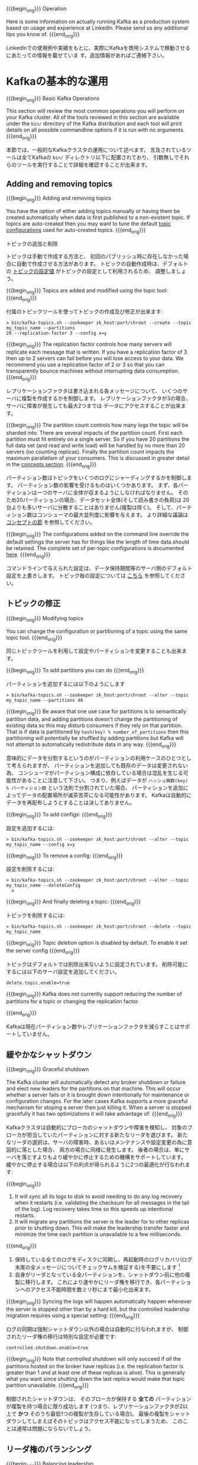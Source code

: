 {{{begin_orig}}}
Operation

Here is some information on actually running Kafka as a production system based on usage and
experience at LinkedIn. Please send us any additional tips you know of.
{{{end_orig}}}

LinkedInでの使用例や実績をもとに、実際にKafkaを商用システムで稼動させるにあたっての情報を載せていま
す。追加情報があればご連絡下さい。

* Kafkaの基本的な運用

{{{begin_orig}}}
Basic Kafka Operations

This section will review the most common operations you will perform on your Kafka cluster.  All of
the tools reviewed in this section are available under the =bin/= directory of the Kafka
distribution and each tool will print details on all possible commandline options if it is run with
no arguments.
{{{end_orig}}}

本節では、一般的なKafkaクラスタの運用について述べます。
言及されているツールは全てKafkaの =bin/= ディレクトリ以下に配置されており、
引数無しでそれらのツールを実行することで詳細を確認することが出来ます。

** Adding and removing topics

{{{begin_orig}}}
Adding and removing topics

You have the option of either adding topics manually or having them be created automatically when
data is first published to a non-existent topic. If topics are auto-created then you may want to
tune the default [[#topic-config][topic configurations]] used for auto-created topics.
{{{end_orig}}}

トピックの追加と削除

トピックは手動で作成する方法と、
初回のパブリッシュ時に存在しなかった場合に自動で作成させる方法があります。
トピックの自動作成時は、デフォルトの [[#topic-config][トピックの設定値]] がトピックの設定として利用されるため、
調整しましょう。

{{{begin_orig}}}
Topics are added and modified using the topic tool:
{{{end_orig}}}

付属のトピックツールを使ってトピックの作成及び修正が出来ます:

#+BEGIN_EXAMPLE
 > bin/kafka-topics.sh --zookeeper zk_host:port/chroot --create --topic my_topic_name --partitions
 20 --replication-factor 3 --config x=y
#+END_EXAMPLE

{{{begin_orig}}}
The replication factor controls how many servers will replicate each message that is written. If you
have a replication factor of 3 then up to 2 servers can fail before you will lose access to your
data. We recommend you use a replication factor of 2 or 3 so that you can transparently bounce
machines without interrupting data consumption.
{{{end_orig}}}

レプリケーションファクタは書き込まれる各メッセージについて、
いくつのサーバに複製を作成するかを制御します。
レプリケーションファクタが3の場合、サーバに障害が発生しても最大2つまでは
データにアクセスすることが出来ます。

{{{begin_orig}}}
The partition count controls how many logs the topic will be sharded into. There are several impacts
of the partition count. First each partition must fit entirely on a single server. So if you have 20
partitions the full data set (and read and write load) will be handled by no more than 20 servers
(no counting replicas). Finally the partition count impacts the maximum parallelism of your
consumers. This is discussed in greater detail in the [[#intro_consumers][concepts section]].
{{{end_orig}}}

パーティション数はトピックをいくつのログにシャーディングするかを制御します。
パーティション数の影響を受けるものはいくつかあります。
まず、各パーティションは一つのサーバに全体が収まるようにしなければなりません。
そのため20パーティションの場合、データセット全体(そして読み書きの負荷)は
20台よりも多いサーバに分散することはありません(複製は除く)。
そして、パーティション数はコンシューマの最大並列度に影響を与えます。
より詳細な議論は [[#intro_consumers][コンセプトの節]] を参照してください。

{{{begin_orig}}}
The configurations added on the command line override the default settings the server has for things
like the length of time data should be retained. The complete set of per-topic configurations is
documented [[#topic-config][here]].
{{{end_orig}}}

コマンドラインで与えられた設定は、データ保持期間等のサーバ側のデフォルト設定を上書きします。
トピック毎の設定については [[#topic-config][こちら]] を参照してください。

** トピックの修正

{{{begin_orig}}}
Modifying topics

You can change the configuration or partitioning of a topic using the same topic tool.
{{{end_orig}}}

同じトピックツールを利用して設定やパーティションを変更することも出来ます。

{{{begin_orig}}}
To add partitions you can do
{{{end_orig}}}

パーティションを追加するには以下のようにします

#+BEGIN_EXAMPLE
 > bin/kafka-topics.sh --zookeeper zk_host:port/chroot --alter --topic my_topic_name --partitions 40
#+END_EXAMPLE

{{{begin_orig}}}
Be aware that one use case for partitions is to semantically partition data, and adding partitions
doesn't change the partitioning of existing data so this may disturb consumers if they rely on that
partition. That is if data is partitioned by =hash(key) % number_of_partitions= then this
partitioning will potentially be shuffled by adding partitions but Kafka will not attempt to
automatically redistribute data in any way.
{{{end_orig}}}

意味的にデータを分割するというのがパーティションの利用ケースのひとつとして考えられますが、
パーティションを追加しても既存のデータは変更されない為、
コンシューマがパーティション構成に依存している場合は混乱を生じる可能性があることに注意して下さい。
つまり、例えばデータが =ハッシュ関数(key) % パーティション数= という法則で分割されていた場合、
パーティションを追加によってデータの配置場所が滅茶苦茶になる可能性があります。
Kafkaは自動的にデータを再配布しようとすることは決してありません。

{{{begin_orig}}}
To add configs:
{{{end_orig}}}

設定を追加するには:

#+BEGIN_EXAMPLE
 > bin/kafka-topics.sh --zookeeper zk_host:port/chroot --alter --topic my_topic_name --config x=y
#+END_EXAMPLE

{{{begin_orig}}}
To remove a config:
{{{end_orig}}}

設定を削除するには:

#+BEGIN_EXAMPLE
 > bin/kafka-topics.sh --zookeeper zk_host:port/chroot --alter --topic my_topic_name --deleteConfig
   x
#+END_EXAMPLE

{{{begin_orig}}}
And finally deleting a topic:
{{{end_orig}}}

トピックを削除するには:

#+BEGIN_EXAMPLE
 > bin/kafka-topics.sh --zookeeper zk_host:port/chroot --delete --topic my_topic_name
#+END_EXAMPLE

{{{begin_orig}}}
Topic deletion option is disabled by default. To enable it set the server config
{{{end_orig}}}

トピックはデフォルトでは削除出来ないように設定されています。
削除可能にするには以下のサーバ設定を追加してください。

#+BEGIN_EXAMPLE
delete.topic.enable=true
#+END_EXAMPLE

{{{begin_orig}}}
Kafka does not currently support reducing the number of partitions for a topic or changing the
replication factor.

{{{end_orig}}}

Kafkaは現在パーティション数やレプリケーションファクタを減らすことはサポートしていません。

** 緩やかなシャットダウン

{{{begin_orig}}}
Graceful shutdown

The Kafka cluster will automatically detect any broker shutdown or failure and elect new leaders for
the partitions on that machine. This will occur whether a server fails or it is brought down
intentionally for maintenance or configuration changes. For the later cases Kafka supports a more
graceful mechanism for stoping a server then just killing it. When a server is stopped gracefully it
has two optimizations it will take advantage of:
{{{end_orig}}}

Kafkaクラスタは自動的にブローカのシャットダウンや障害を検知し、
対象のブローカが担当していたパーティションに対する新たなリーダを選びます。
新たなリーダの選択は、サーバの障害時、あるいはメンテナンスや設定変更の為に意図的に落とした場合、
両方の場合に同様に発生します。
後者の場合は、単にサーバを落とすよりもより緩やかに停止するための機構をサポートしています。
緩やかに停止する場合は以下の利点が得られるように2つの最適化が行なわれます:

{{{begin_orig}}}
1. It will sync all its logs to disk to avoid needing to do any log recovery when it restarts (i.e. validating the checksum for all messages in the tail of the log). Log recovery takes time so this speeds up intentional restarts.
2. It will migrate any partitions the server is the leader for to other replicas prior to shutting down. This will make the leadership transfer faster and minimize the time each partition is unavailable to a few milliseconds.
{{{end_orig}}}

1. 保持している全てのログをディスクに同期し、再起動時のログリカバリ(ログ末尾の全メッセージについてチェックサムを検証する)を不要にします
   [fn::(訳注) 関係ありそうなコード https://github.com/apache/kafka/blob/0.8.2.1/core/src/main/scala/kafka/log/LogManager.scala#L119-L127 https://github.com/apache/kafka/blob/0.8.2.1/core/src/main/scala/kafka/log/Log.scala#L191-L219 https://github.com/apache/kafka/blob/0.8.2.1/core/src/main/scala/kafka/message/Message.scala#L159]
2. 自身がリーダとなっている全パーティションを、シャットダウン前に他の複製に移行します。
   これにより速やかにリーダ権を移行でき、各パーティションへのアクセス不能時間を数ミリ秒にまで最小化出来ます。

{{{begin_orig}}}
Syncing the logs will happen automatically happen whenever the server is stopped other than by a
hard kill, but the controlled leadership migration requires using a special setting:
{{{end_orig}}}

ログの同期は強制シャットダウン以外の場合は自動的に行なわれますが、
制御されたリーダ権の移行は特別な設定が必要です:

#+BEGIN_EXAMPLE
    controlled.shutdown.enable=true
#+END_EXAMPLE

#+begin_note
{{{begin_orig}}}
Note that controlled shutdown will only succeed if /all/ the partitions hosted on the broker have
replicas (i.e. the replication factor is greater than 1 /and/ at least one of these replicas is
alive). This is generally what you want since shutting down the last replica would make that topic
partition unavailable.
{{{end_orig}}}

制御されたシャットダウンは、
そのブローカが保持する *全ての* パーティションが複製を持つ場合に限り成功します
(つまり、レプリケーションファクタが2以上で *かつ* そのうち最低1つの複製が生存している場合)。
最後の複製をシャットダウンしてしまえばそのトピックはアクセス不能になってしまうため、
このことは通常は問題にならないでしょう。
#+end_note

** リーダ権のバランシング

{{{begin_orig}}}
Balancing leadership

Whenever a broker stops or crashes leadership for that broker's partitions transfers to other
replicas. This means that by default when the broker is restarted it will only be a follower for all
its partitions, meaning it will not be used for client reads and writes.
{{{end_orig}}}

ブローカが停止したりクラッシュした場合は常に、
そのブローカのパーティションのリーダ権の他の複製への移行が行われます。
つまりデフォルトではブローカが再起動した場合、
全パーティションについてフォロワにしかならず、
クライアントからの読み書きに利用されなくなるということを意味します。

To avoid this imbalance, Kafka has a notion of preferred replicas. If the list of replicas for a
partition is 1,5,9 then node 1 is preferred as the leader to either node 5 or 9 because it is
earlier in the replica list. You can have the Kafka cluster try to restore leadership to the
restored replicas by running the command:

#+BEGIN_EXAMPLE
 > bin/kafka-preferred-replica-election.sh --zookeeper zk_host:port/chroot
#+END_EXAMPLE

Since running this command can be tedious you can also configure Kafka to do this automatically by
setting the following configuration:

#+BEGIN_EXAMPLE
    auto.leader.rebalance.enable=true
#+END_EXAMPLE

** Mirroring data between clusters
:PROPERTIES:
:CUSTOM_ID: basic_ops_mirror_maker
:END:

We refer to the process of replicating data /between/ Kafka clusters "mirroring" to avoid confusion
with the replication that happens amongst the nodes in a single cluster. Kafka comes with a tool for
mirroring data between Kafka clusters. The tool reads from one or more source clusters and writes to
a destination cluster, like this:

[[file:images/mirror-maker.png]]

 A common use case for this kind of mirroring is to provide a replica in another datacenter. This
 scenario will be discussed in more detail in the next section.

You can run many such mirroring processes to increase throughput and for fault-tolerance (if one
process dies, the others will take overs the additional load).

Data will be read from topics in the source cluster and written to a topic with the same name in the
destination cluster. In fact the mirror maker is little more than a Kafka consumer and producer
hooked together.

The source and destination clusters are completely independent entities: they can have different
numbers of partitions and the offsets will not be the same. For this reason the mirror cluster is
not really intended as a fault-tolerance mechanism (as the consumer position will be different); for
that we recommend using normal in-cluster replication. The mirror maker process will, however,
retain and use the message key for partitioning so order is preserved on a per-key basis.

Here is an example showing how to mirror a single topic (named /my-topic/) from two input clusters:

#+BEGIN_EXAMPLE
 > bin/kafka-run-class.sh kafka.tools.MirrorMaker --consumer.config consumer-1.properties
 --consumer.config consumer-2.properties --producer.config producer.properties --whitelist my-topic
#+END_EXAMPLE

Note that we specify the list of topics with the =--whitelist= option.  This option allows any
regular expression using
[[http://docs.oracle.com/javase/7/docs/api/java/util/regex/Pattern.html][Java-style regular
expressions]].  So you could mirror two topics named /A/ and /B/ using =--whitelist 'A|B'=.  Or you
could mirror /all/ topics using =--whitelist '*'=.  Make sure to quote any regular expression to
ensure the shell doesn't try to expand it as a file path. For convenience we allow the use of ~,~
instead of ~|~ to specify a list of topics.

Sometime it is easier to say what it is that you don't want. Instead of using =--whitelist= to say
what you want to mirror you can use =--blacklist= to say what to exclude. This also takes a regular
expression argument.

Combining mirroring with the configuration =auto.create.topics.enable=true= makes it possible to
have a replica cluster that will automatically create and replicate all data in a source cluster
even as new topics are added.

** Checking consumer position

Sometimes it's useful to see the position of your consumers. We have a tool that will show the
position of all consumers in a consumer group as well as how far behind the end of the log they
are. To run this tool on a consumer group named /my-group/ consuming a topic named /my-topic/ would
look like this:

#+BEGIN_EXAMPLE
 > bin/kafka-run-class.sh kafka.tools.ConsumerOffsetChecker --zkconnect localhost:2181 --group test
Group Topic Pid Offset logSize Lag Owner my-group my-topic 0 0 0 0
test_jkreps-mn-1394154511599-60744496-0 my-group my-topic 1 0 0 0
test_jkreps-mn-1394154521217-1a0be913-0
#+END_EXAMPLE

** Expanding your cluster
Adding servers to a Kafka cluster is easy, just assign them a unique broker id and start up Kafka on
your new servers. However these new servers will not automatically be assigned any data partitions,
so unless partitions are moved to them they won't be doing any work until new topics are created. So
usually when you add machines to your cluster you will want to migrate some existing data to these
machines.

The process of migrating data is manually initiated but fully automated. Under the covers what
happens is that Kafka will add the new server as a follower of the partition it is migrating and
allow it to fully replicate the existing data in that partition. When the new server has fully
replicated the contents of this partition and joined the in-sync replica one of the existing
replicas will delete their partition's data.

The partition reassignment tool can be used to move partitions across brokers. An ideal partition
distribution would ensure even data load and partition sizes across all brokers. In 0.8.1, the
partition reassignment tool does not have the capability to automatically study the data
distribution in a Kafka cluster and move partitions around to attain an even load distribution. As
such, the admin has to figure out which topics or partitions should be moved around.

The partition reassignment tool can run in 3 mutually exclusive modes -


- --generate: In this mode, given a list of topics and a list of brokers, the tool generates a candidate reassignment to move all partitions of the specified topics to the new brokers. This option merely provides a convenient way to generate a partition reassignment plan given a list of topics and target brokers.
- --execute: In this mode, the tool kicks off the reassignment of partitions based on the user provided reassignment plan. (using the --reassignment-json-file option). This can either be a custom reassignment plan hand crafted by the admin or provided by using the --generate option
- --verify: In this mode, the tool verifies the status of the reassignment for all partitions listed during the last --execute. The status can be either of successfully completed, failed or in progress

*** Automatically migrating data to new machines
The partition reassignment tool can be used to move some topics off of the current set of brokers to
the newly added brokers. This is typically useful while expanding an existing cluster since it is
easier to move entire topics to the new set of brokers, than moving one partition at a time. When
used to do this, the user should provide a list of topics that should be moved to the new set of
brokers and a target list of new brokers. The tool then evenly distributes all partitions for the
given list of topics across the new set of brokers. During this move, the replication factor of the
topic is kept constant. Effectively the replicas for all partitions for the input list of topics are
moved from the old set of brokers to the newly added brokers.

For instance, the following example will move all partitions for topics foo1,foo2 to the new set of
brokers 5,6. At the end of this move, all partitions for topics foo1 and foo2 will only exist on
brokers 5,6

Since, the tool accepts the input list of topics as a json file, you first need to identify the
topics you want to move and create the json file as follows-

#+BEGIN_EXAMPLE
> cat topics-to-move.json {"topics": [{"topic": "foo1"}, {"topic": "foo2"}], "version":1 }
#+END_EXAMPLE

Once the json file is ready, use the partition reassignment tool to generate a candidate assignment-

#+BEGIN_EXAMPLE
> bin/kafka-reassign-partitions.sh --zookeeper localhost:2181 --topics-to-move-json-file
topics-to-move.json --broker-list "5,6" --generate Current partition replica assignment

{"version":1, "partitions":[{"topic":"foo1","partition":2,"replicas":[1,2]},
 {"topic":"foo1","partition":0,"replicas":[3,4]}, {"topic":"foo2","partition":2,"replicas":[1,2]},
 {"topic":"foo2","partition":0,"replicas":[3,4]}, {"topic":"foo1","partition":1,"replicas":[2,3]},
 {"topic":"foo2","partition":1,"replicas":[2,3]}] }

Proposed partition reassignment configuration

{"version":1, "partitions":[{"topic":"foo1","partition":2,"replicas":[5,6]},
 {"topic":"foo1","partition":0,"replicas":[5,6]}, {"topic":"foo2","partition":2,"replicas":[5,6]},
 {"topic":"foo2","partition":0,"replicas":[5,6]}, {"topic":"foo1","partition":1,"replicas":[5,6]},
 {"topic":"foo2","partition":1,"replicas":[5,6]}] }
#+END_EXAMPLE

The tool generates a candidate assignment that will move all partitions from topics foo1,foo2 to
brokers 5,6. Note, however, that at this point, the partition movement has not started, it merely
tells you the current assignment and the proposed new assignment. The current assignment should be
saved in case you want to rollback to it. The new assignment should be saved in a json file
(e.g. expand-cluster-reassignment.json) to be input to the tool with the --execute option as
follows-

#+BEGIN_EXAMPLE
> bin/kafka-reassign-partitions.sh --zookeeper localhost:2181 --reassignment-json-file
expand-cluster-reassignment.json --execute Current partition replica assignment

{"version":1, "partitions":[{"topic":"foo1","partition":2,"replicas":[1,2]},
 {"topic":"foo1","partition":0,"replicas":[3,4]}, {"topic":"foo2","partition":2,"replicas":[1,2]},
 {"topic":"foo2","partition":0,"replicas":[3,4]}, {"topic":"foo1","partition":1,"replicas":[2,3]},
 {"topic":"foo2","partition":1,"replicas":[2,3]}] }

Save this to use as the --reassignment-json-file option during rollback Successfully started
reassignment of partitions {"version":1,
"partitions":[{"topic":"foo1","partition":2,"replicas":[5,6]},
{"topic":"foo1","partition":0,"replicas":[5,6]}, {"topic":"foo2","partition":2,"replicas":[5,6]},
{"topic":"foo2","partition":0,"replicas":[5,6]}, {"topic":"foo1","partition":1,"replicas":[5,6]},
{"topic":"foo2","partition":1,"replicas":[5,6]}] }
#+END_EXAMPLE

Finally, the --verify option can be used with the tool to check the status of the partition
reassignment. Note that the same expand-cluster-reassignment.json (used with the --execute option)
should be used with the --verify option

#+BEGIN_EXAMPLE
> bin/kafka-reassign-partitions.sh --zookeeper localhost:2181 --reassignment-json-file
expand-cluster-reassignment.json --verify Status of partition reassignment: Reassignment of
partition [foo1,0] completed successfully Reassignment of partition [foo1,1] is in progress
Reassignment of partition [foo1,2] is in progress Reassignment of partition [foo2,0] completed
successfully Reassignment of partition [foo2,1] completed successfully Reassignment of partition
[foo2,2] completed successfully
#+END_EXAMPLE

*** Custom partition assignment and migration
The partition reassignment tool can also be used to selectively move replicas of a partition to a
specific set of brokers. When used in this manner, it is assumed that the user knows the
reassignment plan and does not require the tool to generate a candidate reassignment, effectively
skipping the --generate step and moving straight to the --execute step

For instance, the following example moves partition 0 of topic foo1 to brokers 5,6 and partition 1
of topic foo2 to brokers 2,3

The first step is to hand craft the custom reassignment plan in a json file-

#+BEGIN_EXAMPLE
> cat custom-reassignment.json
{"version":1,"partitions":[{"topic":"foo1","partition":0,"replicas":[5,6]},{"topic":"foo2","partition":1,"replicas":[2,3]}]}
#+END_EXAMPLE

Then, use the json file with the --execute option to start the reassignment process-

#+BEGIN_EXAMPLE
> bin/kafka-reassign-partitions.sh --zookeeper localhost:2181 --reassignment-json-file
custom-reassignment.json --execute Current partition replica assignment

{"version":1, "partitions":[{"topic":"foo1","partition":0,"replicas":[1,2]},
 {"topic":"foo2","partition":1,"replicas":[3,4]}] }

Save this to use as the --reassignment-json-file option during rollback Successfully started
reassignment of partitions {"version":1,
"partitions":[{"topic":"foo1","partition":0,"replicas":[5,6]},
{"topic":"foo2","partition":1,"replicas":[2,3]}] }
#+END_EXAMPLE

The --verify option can be used with the tool to check the status of the partition
reassignment. Note that the same expand-cluster-reassignment.json (used with the --execute option)
should be used with the --verify option

#+BEGIN_EXAMPLE
bin/kafka-reassign-partitions.sh --zookeeper localhost:2181 --reassignment-json-file
custom-reassignment.json --verify Status of partition reassignment: Reassignment of partition
[foo1,0] completed successfully Reassignment of partition [foo2,1] completed successfully
#+END_EXAMPLE

** Decommissioning brokers
The partition reassignment tool does not have the ability to automatically generate a reassignment
plan for decommissioning brokers yet. As such, the admin has to come up with a reassignment plan to
move the replica for all partitions hosted on the broker to be decommissioned, to the rest of the
brokers. This can be relatively tedious as the reassignment needs to ensure that all the replicas
are not moved from the decommissioned broker to only one other broker. To make this process
effortless, we plan to add tooling support for decommissioning brokers in 0.8.2.

** Increasing replication factor
Increasing the replication factor of an existing partition is easy. Just specify the extra replicas
in the custom reassignment json file and use it with the --execute option to increase the
replication factor of the specified partitions.

For instance, the following example increases the replication factor of partition 0 of topic foo
from 1 to 3. Before increasing the replication factor, the partition's only replica existed on
broker 5. As part of increasing the replication factor, we will add more replicas on brokers 6
and 7.

The first step is to hand craft the custom reassignment plan in a json file-

#+BEGIN_EXAMPLE
> cat increase-replication-factor.json {"version":1,
"partitions":[{"topic":"foo","partition":0,"replicas":[5,6,7]}]}
#+END_EXAMPLE

Then, use the json file with the --execute option to start the reassignment process-

#+BEGIN_EXAMPLE
> bin/kafka-reassign-partitions.sh --zookeeper localhost:2181 --reassignment-json-file
increase-replication-factor.json --execute Current partition replica assignment

{"version":1, "partitions":[{"topic":"foo","partition":0,"replicas":[5]}]}

Save this to use as the --reassignment-json-file option during rollback Successfully started
reassignment of partitions {"version":1,
"partitions":[{"topic":"foo","partition":0,"replicas":[5,6,7]}]}
#+END_EXAMPLE

The --verify option can be used with the tool to check the status of the partition
reassignment. Note that the same increase-replication-factor.json (used with the --execute option)
should be used with the --verify option

#+BEGIN_EXAMPLE
bin/kafka-reassign-partitions.sh --zookeeper localhost:2181 --reassignment-json-file
increase-replication-factor.json --verify Status of partition reassignment: Reassignment of
partition [foo,0] completed successfully
#+END_EXAMPLE

You can also verify the increase in replication factor with the kafka-topics tool-

#+BEGIN_EXAMPLE
> bin/kafka-topics.sh --zookeeper localhost:2181 --topic foo --describe Topic:foo PartitionCount:1
ReplicationFactor:3 Configs: Topic: foo Partition: 0 Leader: 5 Replicas: 5,6,7 Isr: 5,6,7
#+END_EXAMPLE

* Datacenters
Some deployments will need to manage a data pipeline that spans multiple datacenters. Our
recommended approach to this is to deploy a local Kafka cluster in each datacenter with application
instances in each datacenter interacting only with their local cluster and mirroring between
clusters (see the documentation on the [[#basic_ops_mirror_maker][mirror maker tool]] for how to do this).

 This deployment pattern allows datacenters to act as independent entities and allows us to manage
 and tune inter-datacenter replication centrally. This allows each facility to stand alone and
 operate even if the inter-datacenter links are unavailable: when this occurs the mirroring falls
 behind until the link is restored at which time it catches up.

For applications that need a global view of all data you can use mirroring to provide clusters which
have aggregate data mirrored from the local clusters in /all/ datacenters. These aggregate clusters
are used for reads by applications that require the full data set.

This is not the only possible deployment pattern. It is possible to read from or write to a remote
Kafka cluster over the WAN, though obviously this will add whatever latency is required to get the
cluster.

Kafka naturally batches data in both the producer and consumer so it can achieve high-throughput
even over a high-latency connection. To allow this though it may be necessary to increase the TCP
socket buffer sizes for the producer, consumer, and broker using the =socket.send.buffer.bytes= and
=socket.receive.buffer.bytes= configurations. The appropriate way to set this is documented
[[http://en.wikipedia.org/wiki/Bandwidth-delay_product][here]].

It is generally /not/ advisable to run a /single/ Kafka cluster that spans multiple datacenters over
a high-latency link. This will incur very high replication latency both for Kafka writes and
ZooKeeper writes, and neither Kafka nor ZooKeeper will remain available in all locations if the
network between locations is unavailable.

* Kafka Configuration

** Important Client Configurations
The most important producer configurations control

- compression
- sync vs async production
- batch size (for async producers)

The most important consumer configuration is the fetch size.

All configurations are documented in the [[#configuration][configuration]] section.

** A Production Server Config

Here is our server production server configuration:

#+BEGIN_EXAMPLE
# Replication configurations
num.replica.fetchers=4 replica.fetch.max.bytes=1048576 replica.fetch.wait.max.ms=500
replica.high.watermark.checkpoint.interval.ms=5000 replica.socket.timeout.ms=30000
replica.socket.receive.buffer.bytes=65536 replica.lag.time.max.ms=10000
replica.lag.max.messages=4000

controller.socket.timeout.ms=30000 controller.message.queue.size=10

# Log configuration
num.partitions=8 message.max.bytes=1000000 auto.create.topics.enable=true
log.index.interval.bytes=4096 log.index.size.max.bytes=10485760 log.retention.hours=168
log.flush.interval.ms=10000 log.flush.interval.messages=20000 log.flush.scheduler.interval.ms=2000
log.roll.hours=168 log.retention.check.interval.ms=300000 log.segment.bytes=1073741824

# ZK configuration
zookeeper.connection.timeout.ms=6000 zookeeper.sync.time.ms=2000

# Socket server configuration
num.io.threads=8 num.network.threads=8 socket.request.max.bytes=104857600
socket.receive.buffer.bytes=1048576 socket.send.buffer.bytes=1048576 queued.max.requests=16
fetch.purgatory.purge.interval.requests=100 producer.purgatory.purge.interval.requests=100
#+END_EXAMPLE

Our client configuration varies a fair amount between different use cases.

** Java Version
We're currently running JDK 1.7 u51, and we've switched over to the G1 collector. If you do this
(and we highly recommend it), make sure you're on u51. We tried out u21 in testing, but we had a
number of problems with the GC implementation in that version. Our tuning looks like this:

#+BEGIN_EXAMPLE
-Xms4g -Xmx4g -XX:PermSize=48m -XX:MaxPermSize=48m -XX:+UseG1GC XX:MaxGCPauseMillis=20
--XX:InitiatingHeapOccupancyPercent=35
#+END_EXAMPLE

For reference, here are the stats on one of LinkedIn's busiest clusters (at peak): - 15 brokers -
15.5k partitions (replication factor 2) - 400k messages/sec in - 70 MB/sec inbound, 400 MB/sec+
outbound The tuning looks fairly aggressive, but all of the brokers in that cluster have a 90% GC
pause time of about 21ms, and they're doing less than 1 young GC per second.

* Hardware and OS
We are using dual quad-core Intel Xeon machines with 24GB of memory.

You need sufficient memory to buffer active readers and writers. You can do a back-of-the-envelope
estimate of memory needs by assuming you want to be able to buffer for 30 seconds and compute your
memory need as write_throughput*30.

The disk throughput is important. We have 8x7200 rpm SATA drives. In general disk throughput is the
performance bottleneck, and more disks is more better. Depending on how you configure flush behavior
you may or may not benefit from more expensive disks (if you force flush often then higher RPM SAS
drives may be better).

** OS
Kafka should run well on any unix system and has been tested on Linux and Solaris.

We have seen a few issues running on Windows and Windows is not currently a well supported platform
though we would be happy to change that.

You likely don't need to do much OS-level tuning though there are a few things that will help
performance.

Two configurations that may be important:

- We upped the number of file descriptors since we have lots of topics and lots of connections.
- We upped the max socket buffer size to enable high-performance data transfer between data centers described [[http://www.psc.edu/index.php/networking/641-tcp-tune][described here]].

** Disks and Filesystem
We recommend using multiple drives to get good throughput and not sharing the same drives used for
Kafka data with application logs or other OS filesystem activity to ensure good latency. As of 0.8
you can either RAID these drives together into a single volume or format and mount each drive as its
own directory. Since Kafka has replication the redundancy provided by RAID can also be provided at
the application level. This choice has several tradeoffs.

If you configure multiple data directories partitions will be assigned round-robin to data
directories. Each partition will be entirely in one of the data directories. If data is not well
balanced among partitions this can lead to load imbalance between disks.

RAID can potentially do better at balancing load between disks (although it doesn't always seem to)
because it balances load at a lower level. The primary downside of RAID is that it is usually a big
performance hit for write throughput and reduces the available disk space.

Another potential benefit of RAID is the ability to tolerate disk failures. However our experience
has been that rebuilding the RAID array is so I/O intensive that it effectively disables the server,
so this does not provide much real availability improvement.

** Application vs. OS Flush Management
Kafka always immediately writes all data to the filesystem and supports the ability to configure the
flush policy that controls when data is forced out of the OS cache and onto disk using the and
flush. This flush policy can be controlled to force data to disk after a period of time or after a
certain number of messages has been written. There are several choices in this configuration.

Kafka must eventually call fsync to know that data was flushed. When recovering from a crash for any
log segment not known to be fsync'd Kafka will check the integrity of each message by checking its
CRC and also rebuild the accompanying offset index file as part of the recovery process executed on
startup.

Note that durability in Kafka does not require syncing data to disk, as a failed node will always
recover from its replicas.

We recommend using the default flush settings which disable application fsync entirely. This means
relying on the background flush done by the OS and Kafka's own background flush. This provides the
best of all worlds for most uses: no knobs to tune, great throughput and latency, and full recovery
guarantees. We generally feel that the guarantees provided by replication are stronger than sync to
local disk, however the paranoid still may prefer having both and application level fsync policies
are still supported.

The drawback of using application level flush settings are that this is less efficient in it's disk
usage pattern (it gives the OS less leeway to re-order writes) and it can introduce latency as fsync
in most Linux filesystems blocks writes to the file whereas the background flushing does much more
granular page-level locking.

In general you don't need to do any low-level tuning of the filesystem, but in the next few sections
we will go over some of this in case it is useful.

** Understanding Linux OS Flush Behavior
In Linux, data written to the filesystem is maintained in [[http://en.wikipedia.org/wiki/Page_cache][pagecache]] until it must be written out to
disk (due to an application-level fsync or the OS's own flush policy). The flushing of data is done
by a set of background threads called pdflush (or in post 2.6.32 kernels "flusher threads").

Pdflush has a configurable policy that controls how much dirty data can be maintained in cache and
for how long before it must be written back to disk. This policy is described [[http://www.westnet.com/~gsmith/content/linux-pdflush.htm][here]]. When Pdflush
cannot keep up with the rate of data being written it will eventually cause the writing process to
block incurring latency in the writes to slow down the accumulation of data.

You can see the current state of OS memory usage by doing

#+BEGIN_EXAMPLE
  > cat /proc/meminfo
#+END_EXAMPLE

The meaning of these values are described in the link above.

Using pagecache has several advantages over an in-process cache for storing data that will be
written out to disk:

- The I/O scheduler will batch together consecutive small writes into bigger physical writes which improves throughput.
- The I/O scheduler will attempt to re-sequence writes to minimize movement of the disk head which improves throughput.
- It automatically uses all the free memory on the machine

** Ext4 Notes
Ext4 may or may not be the best filesystem for Kafka. Filesystems like XFS supposedly handle locking
during fsync better. We have only tried Ext4, though.

It is not necessary to tune these settings, however those wanting to optimize performance have a few
knobs that will help:


- data=writeback: Ext4 defaults to data=ordered which puts a strong order on some writes. Kafka does not require this ordering as it does very paranoid data recovery on all unflushed log. This setting removes the ordering constraint and seems to significantly reduce latency.
- Disabling journaling: Journaling is a tradeoff: it makes reboots faster after server crashes but it introduces a great deal of additional locking which adds variance to write performance. Those who don't care about reboot time and want to reduce a major source of write latency spikes can turn off journaling entirely.
- commit=num_secs: This tunes the frequency with which ext4 commits to its metadata journal. Setting this to a lower value reduces the loss of unflushed data during a crash. Setting this to a higher value will improve throughput.
- nobh: This setting controls additional ordering guarantees when using data=writeback mode. This should be safe with Kafka as we do not depend on write ordering and improves throughput and latency.
- delalloc: Delayed allocation means that the filesystem avoid allocating any blocks until the physical write occurs. This allows ext4 to allocate a large extent instead of smaller pages and helps ensure the data is written sequentially. This feature is great for throughput. It does seem to involve some locking in the filesystem which adds a bit of latency variance.

* Monitoring
Kafka uses Yammer Metrics for metrics reporting in both the server and the client. This can be
configured to report stats using pluggable stats reporters to hook up to your monitoring system.

The easiest way to see the available metrics to fire up jconsole and point it at a running kafka
client or server; this will all browsing all metrics with JMX.

We pay particular we do graphing and alerting on the following metrics:

** Broker monitoring
*** Message in rate
- Mbean name :: =kafka.server:type=BrokerTopicMetrics,name=MessagesInPerSec=
- Normal value ::

*** Byte in rate
- Mbean name :: =kafka.server:type=BrokerTopicMetrics,name=BytesInPerSec=
- Normal value ::
*** Request rate
- Mbean name :: =kafka.network:type=RequestMetrics,name=RequestsPerSec,request={Produce|FetchConsumer|FetchFollower}=
- Normal value ::
*** Byte out rate
- Mbean name :: =kafka.server:type=BrokerTopicMetrics,name=BytesOutPerSec=
- Normal value ::
*** Log flush rate and time
- Mbean name :: =kafka.log:type=LogFlushStats,name=LogFlushRateAndTimeMs=
- Normal value ::
*** # of under replicated partitions (|ISR| < |all replicas|)
- Mbean name :: =kafka.server:type=ReplicaManager,name=UnderReplicatedPartitions=
- Normal value :: 0
*** Is controller active on broker
- Mbean name :: =kafka.controller:type=KafkaController,name=ActiveControllerCount=
- Normal value :: only one broker in the cluster should have 1
*** Leader election rate
- Mbean name :: =kafka.controller:type=ControllerStats,name=LeaderElectionRateAndTimeMs=
- Normal value :: non-zero when there are broker failures
*** Unclean leader election rate
- Mbean name :: =kafka.controller:type=ControllerStats,name=UncleanLeaderElectionsPerSec=
- Normal value :: 0
*** Partition counts
- Mbean name :: =kafka.server:type=ReplicaManager,name=PartitionCount=
- Normal value :: mostly even across brokers
*** Leader replica counts
- Mbean name :: =kafka.server:type=ReplicaManager,name=LeaderCount=
- Normal value :: mostly even across brokers
*** ISR shrink rate
- Mbean name :: =kafka.server:type=ReplicaManager,name=IsrShrinksPerSec=
- Normal value :: If a broker goes down, ISR for some of the partitions will shrink.
  When that broker is up again, ISR will be expanded once the replicas are fully caught up.  Other
                  than that, the expected value for both ISR shrink rate and expansion rate is 0.
*** ISR expansion rate
- Mbean name :: =kafka.server:type=ReplicaManager,name=IsrExpandsPerSec=
- Normal value :: See above
*** Max lag in messages btw follower and leader replicas
- Mbean name :: =kafka.server:type=ReplicaFetcherManager,name=MaxLag,clientId=Replica=
- Normal value :: < replica.lag.max.messages
*** Lag in messages per follower replica
- Mbean name :: =kafka.server:type=FetcherLagMetrics,name=ConsumerLag,clientId=([-.\w]+),topic=([-.\w]+),partition=([0-9]+)=
- Normal value :: < replica.lag.max.messages
*** Requests waiting in the producer purgatory
- Mbean name :: =kafka.server:type=ProducerRequestPurgatory,name=PurgatorySize=
- Normal value :: non-zero if ack=-1 is used
*** Requests waiting in the fetch purgatory
- Mbean name :: =kafka.server:type=FetchRequestPurgatory,name=PurgatorySize=
- Normal value :: size depends on fetch.wait.max.ms in the consumer
*** Request total time
- Mbean name :: =kafka.network:type=RequestMetrics,name=TotalTimeMs,request={Produce|FetchConsumer|FetchFollower}=
- Normal value :: broken into queue, local, remote and response send time
*** Time the request waiting in the request queue
- Mbean name :: =kafka.network:type=RequestMetrics,name=QueueTimeMs,request={Produce|FetchConsumer|FetchFollower}=
- Normal value ::
*** Time the request being processed at the leader
- Mbean name :: =kafka.network:type=RequestMetrics,name=LocalTimeMs,request={Produce|FetchConsumer|FetchFollower}=
- Normal value ::
*** Time the request waits for the follower
- Mbean name :: =kafka.network:type=RequestMetrics,name=RemoteTimeMs,request={Produce|FetchConsumer|FetchFollower}=
- Normal value :: non-zero for produce requests when ack=-1
*** Time to send the response
- Mbean name :: =kafka.network:type=RequestMetrics,name=ResponseSendTimeMs,request={Produce|FetchConsumer|FetchFollower}=
- Normal value ::
*** Number of messages the consumer lags behind the producer by
- Mbean name :: =kafka.consumer:type=ConsumerFetcherManager,name=MaxLag,clientId=([-.\w]+)=
- Normal value ::
*** The average fraction of time the network processors are idle
- Mbean name :: =kafka.network:type=SocketServer,name=NetworkProcessorAvgIdlePercent=
- Normal value :: between 0 and 1, ideally > 0.3
*** The average fraction of time the request handler threads are idle
- Mbean name :: =kafka.server:type=KafkaRequestHandlerPool,name=RequestHandlerAvgIdlePercent=
- Normal value :: between 0 and 1, ideally > 0.3

** New producer monitoring
The following metrics are available on new producer instances.

*** waiting-threads
- Mbean name :: =kafka.producer:type=producer-metrics,client-id=([-.\w]+)=
- Description :: The number of user threads blocked waiting for buffer memory to enqueue their records
*** buffer-total-bytes
- Mbean name :: =kafka.producer:type=producer-metrics,client-id=([-.\w]+)=
- Description :: The maximum amount of buffer memory the client can use (whether or not it is currently used).
*** buffer-available-bytes
- Mbean name :: =kafka.producer:type=producer-metrics,client-id=([-.\w]+)=
- Description :: The total amount of buffer memory that is not being used (either unallocated or in the free list).
*** bufferpool-wait-time
- Mbean name :: =kafka.producer:type=producer-metrics,client-id=([-.\w]+)=
- Description :: The fraction of time an appender waits for space allocation.
*** batch-size-avg
- Mbean name :: =kafka.producer:type=producer-metrics,client-id=([-.\w]+)=
- Description :: The average number of bytes sent per partition per-request.
*** batch-size-max
- Mbean name :: =kafka.producer:type=producer-metrics,client-id=([-.\w]+)=
- Description :: The max number of bytes sent per partition per-request.
*** compression-rate-avg
- Mbean name :: =kafka.producer:type=producer-metrics,client-id=([-.\w]+)=
- Description :: The average compression rate of record batches.
*** record-queue-time-avg
- Mbean name :: =kafka.producer:type=producer-metrics,client-id=([-.\w]+)=
- Description :: The average time in ms record batches spent in the record accumulator.
*** record-queue-time-max
- Mbean name :: =kafka.producer:type=producer-metrics,client-id=([-.\w]+)=
- Description :: The maximum time in ms record batches spent in the record accumulator
*** request-latency-avg
- Mbean name :: =kafka.producer:type=producer-metrics,client-id=([-.\w]+)=
- Description :: The average request latency in ms
*** request-latency-max
- Mbean name :: =kafka.producer:type=producer-metrics,client-id=([-.\w]+)=
- Description :: The maximum request latency in ms
*** record-send-rate
- Mbean name :: =kafka.producer:type=producer-metrics,client-id=([-.\w]+)=
- Description :: The average number of records sent per second.
*** records-per-request-avg
- Mbean name :: =kafka.producer:type=producer-metrics,client-id=([-.\w]+)=
- Description :: The average number of records per request.
*** record-retry-rate
- Mbean name :: =kafka.producer:type=producer-metrics,client-id=([-.\w]+)=
- Description :: The average per-second number of retried record sends
*** record-error-rate
- Mbean name :: =kafka.producer:type=producer-metrics,client-id=([-.\w]+)=
- Description :: The average per-second number of record sends that resulted in errors
*** record-size-max
- Mbean name :: =kafka.producer:type=producer-metrics,client-id=([-.\w]+)=
- Description :: The maximum record size
*** record-size-avg
- Mbean name :: =kafka.producer:type=producer-metrics,client-id=([-.\w]+)=
- Description :: The average record size
*** requests-in-flight
- Mbean name :: =kafka.producer:type=producer-metrics,client-id=([-.\w]+)=
- Description :: The current number of in-flight requests awaiting a response.
*** metadata-age
- Mbean name :: =kafka.producer:type=producer-metrics,client-id=([-.\w]+)=
- Description :: The age in seconds of the current producer metadata being used.
*** connection-close-rate
- Mbean name :: =kafka.producer:type=producer-metrics,client-id=([-.\w]+)=
- Description :: Connections closed per second in the window.
*** connection-creation-rate
- Mbean name :: =kafka.producer:type=producer-metrics,client-id=([-.\w]+)=
- Description :: New connections established per second in the window.
*** network-io-rate
- Mbean name :: =kafka.producer:type=producer-metrics,client-id=([-.\w]+)=
- Description :: The average number of network operations (reads or writes) on all connections per second.
*** outgoing-byte-rate
- Mbean name :: =kafka.producer:type=producer-metrics,client-id=([-.\w]+)=
- Description :: The average number of outgoing bytes sent per second to all servers.
*** request-rate
- Mbean name :: =kafka.producer:type=producer-metrics,client-id=([-.\w]+)=
- Description :: The average number of requests sent per second.
*** request-size-avg
- Mbean name :: =kafka.producer:type=producer-metrics,client-id=([-.\w]+)=
- Description :: The average size of all requests in the window.
*** request-size-max
- Mbean name :: =kafka.producer:type=producer-metrics,client-id=([-.\w]+)=
- Description :: The maximum size of any request sent in the window.
*** incoming-byte-rate
- Mbean name :: =kafka.producer:type=producer-metrics,client-id=([-.\w]+)=
- Description :: Bytes/second read off all sockets
*** response-rate
- Mbean name :: =kafka.producer:type=producer-metrics,client-id=([-.\w]+)=
- Description :: Responses received sent per second.
*** select-rate
- Mbean name :: =kafka.producer:type=producer-metrics,client-id=([-.\w]+)=
- Description :: Number of times the I/O layer checked for new I/O to perform per second
*** io-wait-time-ns-avg
- Mbean name :: =kafka.producer:type=producer-metrics,client-id=([-.\w]+)=
- Description :: The average length of time the I/O thread spent waiting for a socket ready for reads or writes in nanoseconds.
*** io-wait-ratio
- Mbean name :: =kafka.producer:type=producer-metrics,client-id=([-.\w]+)=
- Description :: The fraction of time the I/O thread spent waiting.
*** io-time-ns-avg
- Mbean name :: =kafka.producer:type=producer-metrics,client-id=([-.\w]+)=
- Description :: The average length of time for I/O per select call in nanoseconds.
*** io-ratio
- Mbean name :: =kafka.producer:type=producer-metrics,client-id=([-.\w]+)=
- Description :: The fraction of time the I/O thread spent doing I/O
*** connection-count
- Mbean name :: =kafka.producer:type=producer-metrics,client-id=([-.\w]+)=
- Description :: The current number of active connections.
*** outgoing-byte-rate
- Mbean name :: =kafka.producer:type=producer-node-metrics,client-id=([-.\w]+),node-id=([0-9]+)=
- Description :: The average number of outgoing bytes sent per second for a node.
*** request-rate
- Mbean name :: =kafka.producer:type=producer-node-metrics,client-id=([-.\w]+),node-id=([0-9]+)=
- Description :: The average number of requests sent per second for a node.
*** request-size-avg
- Mbean name :: =kafka.producer:type=producer-node-metrics,client-id=([-.\w]+),node-id=([0-9]+)=
- Description :: The average size of all requests in the window for a node.
*** request-size-max
- Mbean name :: =kafka.producer:type=producer-node-metrics,client-id=([-.\w]+),node-id=([0-9]+)=
- Description :: The maximum size of any request sent in the window for a node.
*** incoming-byte-rate
- Mbean name :: =kafka.producer:type=producer-node-metrics,client-id=([-.\w]+),node-id=([0-9]+)=
- Description :: The average number of responses received per second for a node.
*** request-latency-avg
- Mbean name :: =kafka.producer:type=producer-node-metrics,client-id=([-.\w]+),node-id=([0-9]+)=
- Description :: The average request latency in ms for a node.
*** request-latency-max
- Mbean name :: =kafka.producer:type=producer-node-metrics,client-id=([-.\w]+),node-id=([0-9]+)=
- Description :: The maximum request latency in ms for a node.
*** response-rate
- Mbean name :: =kafka.producer:type=producer-node-metrics,client-id=([-.\w]+),node-id=([0-9]+)=
- Description :: Responses received sent per second for a node.
*** record-send-rate
- Mbean name :: =kafka.producer:type=producer-topic-metrics,client-id=([-.\w]+),topic=([-.\w]+)=
- Description :: The average number of records sent per second for a topic.
*** byte-rate
- Mbean name :: =kafka.producer:type=producer-topic-metrics,client-id=([-.\w]+),topic=([-.\w]+)=
- Description :: The average number of bytes sent per second for a topic.
*** compression-rate
- Mbean name :: =kafka.producer:type=producer-topic-metrics,client-id=([-.\w]+),topic=([-.\w]+)=
- Description :: The average compression rate of record batches for a topic.
*** record-retry-rate
- Mbean name :: =kafka.producer:type=producer-topic-metrics,client-id=([-.\w]+),topic=([-.\w]+)=
- Description :: The average per-second number of retried record sends for a topic
*** record-error-rate
- Mbean name :: =kafka.producer:type=producer-topic-metrics,client-id=([-.\w]+),topic=([-.\w]+)=
- Description :: The average per-second number of record sends that resulted in errors for a topic.

We recommend monitor GC time and other stats and various server stats such as CPU utilization, I/O
service time, etc.  On the client side, we recommend monitor the message/byte rate (global and per
topic), request rate/size/time, and on the consumer side, max lag in messages among all partitions
and min fetch request rate.  For a consumer to keep up, max lag needs to be less than a threshold
and min fetch rate needs to be larger than 0.

** Audit
The final alerting we do is on the correctness of the data delivery. We audit that every message
that is sent is consumed by all consumers and measure the lag for this to occur. For important
topics we alert if a certain completeness is not achieved in a certain time period. The details of
this are discussed in [[https://issues.apache.org/jira/browse/KAFKA-260][KAFKA-260]].

* ZooKeeper

** Stable version
At LinkedIn, we are running ZooKeeper 3.3.*. Version 3.3.3 has known serious issues regarding
ephemeral node deletion and session expirations. After running into those issues in production, we
upgraded to 3.3.4 and have been running that smoothly for over a year now.

** Operationalizing ZooKeeper
Operationally, we do the following for a healthy ZooKeeper installation:


- Redundancy in the physical/hardware/network layout: try not to put them all in the same rack, decent (but don't go nuts) hardware, try to keep redundant power and network paths, etc.
- I/O segregation: if you do a lot of write type traffic you'll almost definitely want the transaction logs on a different disk group than application logs and snapshots (the write to the ZooKeeper service has a synchronous write to disk, which can be slow).
- Application segregation: Unless you really understand the application patterns of other apps that you want to install on the same box, it can be a good idea to run ZooKeeper in isolation (though this can be a balancing act with the capabilities of the hardware).
- Use care with virtualization: It can work, depending on your cluster layout and read/write patterns and SLAs, but the tiny overheads introduced by the virtualization layer can add up and throw off ZooKeeper, as it can be very time sensitive
- ZooKeeper configuration and monitoring: It's java, make sure you give it 'enough' heap space (We usually run them with 3-5G, but that's mostly due to the data set size we have here). Unfortunately we don't have a good formula for it. As far as monitoring, both JMZ and the 4 letter commands are very useful, they do overlap in some cases (and in those cases we prefer the 4 letter commands, they seem more predictable, or at the very least, they work better with the LI monitoring infrastructure)
- Don't overbuild the cluster: large clusters, especially in a write heavy usage pattern, means a lot of intracluster communication (quorums on the writes and subsequent cluster member updates), but don't underbuild it (and risk swamping the cluster).
- Try to run on a 3-5 node cluster: ZooKeeper writes use quorums and inherently that means having an odd number of machines in a cluster. Remember that a 5 node cluster will cause writes to slow down compared to a 3 node cluster, but will allow more fault tolerance.

Overall, we try to keep the ZooKeeper system as small as will handle the load (plus standard growth
capacity planning) and as simple as possible. We try not to do anything fancy with the configuration
or application layout as compared to the official release as well as keep it as self contained as
possible. For these reasons, we tend to skip the OS packaged versions, since it has a tendency to
try to put things in the OS standard hierarchy, which can be 'messy', for want of a better way to
word it.

[[http://www.apache.org][file:images/feather-small.png]]
